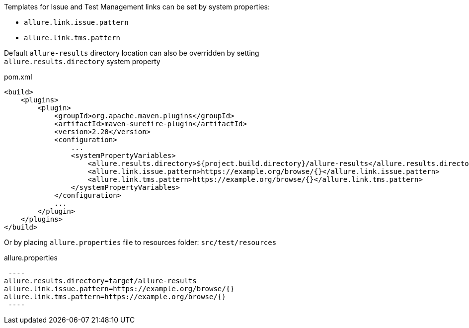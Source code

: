 Templates for Issue and Test Management links can be set by system properties:

- `allure.link.issue.pattern`

- `allure.link.tms.pattern`

Default `allure-results` directory location can also be overridden by setting +
`allure.results.directory` system property

[source, xml, linenums]
.pom.xml
----
<build>
    <plugins>
        <plugin>
            <groupId>org.apache.maven.plugins</groupId>
            <artifactId>maven-surefire-plugin</artifactId>
            <version>2.20</version>
            <configuration>
                ...
                <systemPropertyVariables>
                    <allure.results.directory>${project.build.directory}/allure-results</allure.results.directory>
                    <allure.link.issue.pattern>https://example.org/browse/{}</allure.link.issue.pattern>
                    <allure.link.tms.pattern>https://example.org/browse/{}</allure.link.tms.pattern>
                </systemPropertyVariables>
            </configuration>
            ...
        </plugin>
    </plugins>
</build>
----

Or by placing `allure.properties` file to resources folder: `src/test/resources`

[source, properties, linenums]
.allure.properties
 ----
allure.results.directory=target/allure-results
allure.link.issue.pattern=https://example.org/browse/{}
allure.link.tms.pattern=https://example.org/browse/{}
 ----
